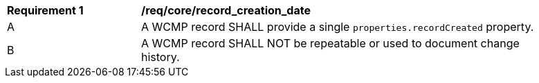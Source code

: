 [[req_core_record_creation_date]]
[width="90%",cols="2,6a"]
|===
^|*Requirement {counter:req-id}* |*/req/core/record_creation_date*
^|A |A WCMP record SHALL provide a single `+properties.recordCreated+` property.
^|B |A WCMP record SHALL NOT be repeatable or used to document change history.
|===
